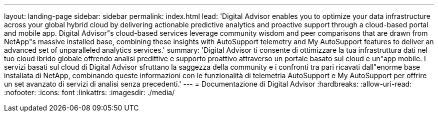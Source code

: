 ---
layout: landing-page 
sidebar: sidebar 
permalink: index.html 
lead: 'Digital Advisor enables you to optimize your data infrastructure across your global hybrid cloud by delivering actionable predictive analytics and proactive support through a cloud-based portal and mobile app. Digital Advisor"s cloud-based services leverage community wisdom and peer comparisons that are drawn from NetApp"s massive installed base, combining these insights with AutoSupport telemetry and My AutoSupport features to deliver an advanced set of unparalleled analytics services.' 
summary: 'Digital Advisor ti consente di ottimizzare la tua infrastruttura dati nel tuo cloud ibrido globale offrendo analisi predittive e supporto proattivo attraverso un portale basato sul cloud e un"app mobile. I servizi basati sul cloud di Digital Advisor sfruttano la saggezza della community e i confronti tra pari ricavati dall"enorme base installata di NetApp, combinando queste informazioni con le funzionalità di telemetria AutoSupport e My AutoSupport per offrire un set avanzato di servizi di analisi senza precedenti.' 
---
= Documentazione di Digital Advisor
:hardbreaks:
:allow-uri-read: 
:nofooter: 
:icons: font
:linkattrs: 
:imagesdir: ./media/


